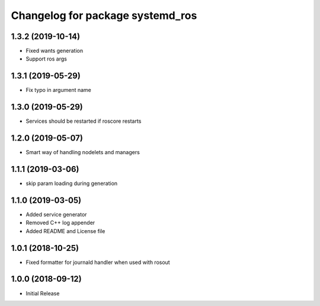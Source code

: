 ^^^^^^^^^^^^^^^^^^^^^^^^^^^^^^^^^
Changelog for package systemd_ros
^^^^^^^^^^^^^^^^^^^^^^^^^^^^^^^^^

1.3.2 (2019-10-14)
------------------
* Fixed wants generation
* Support ros args

1.3.1 (2019-05-29)
------------------
* Fix typo in argument name

1.3.0 (2019-05-29)
------------------
* Services should be restarted if roscore restarts

1.2.0 (2019-05-07)
------------------
* Smart way of handling nodelets and managers

1.1.1 (2019-03-06)
------------------
* skip param loading during generation

1.1.0 (2019-03-05)
------------------
* Added service generator
* Removed C++ log appender
* Added README and License file

1.0.1 (2018-10-25)
------------------
* Fixed formatter for journald handler when used with rosout

1.0.0 (2018-09-12)
------------------
* Initial Release
